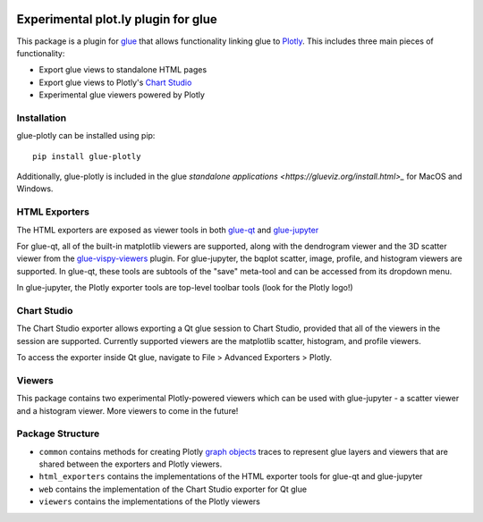 |Actions Status| |Coverage Status|

Experimental plot.ly plugin for glue
------------------------------------

This package is a plugin for `glue <https://glueviz.org/>`_ that allows functionality linking glue
to `Plotly <https://plotly.com/>`_. This includes three main pieces of functionality:

- Export glue views to standalone HTML pages
- Export glue views to Plotly's `Chart Studio <https://chart-studio.plotly.com/feed/#/>`_
- Experimental glue viewers powered by Plotly


============
Installation
============

glue-plotly can be installed using pip::

    pip install glue-plotly

Additionally, glue-plotly is included in the glue `standalone applications <https://glueviz.org/install.html>_`
for MacOS and Windows.


==============
HTML Exporters
==============

The HTML exporters are exposed as viewer tools in both `glue-qt <https://github.com/glue-viz/glue-qt>`_
and `glue-jupyter <https://github.com/glue-viz/glue-jupyter>`_

For glue-qt, all of the built-in matplotlib viewers are supported, along with the dendrogram viewer 
and the 3D scatter viewer from the `glue-vispy-viewers <https://github.com/glue-viz/glue-vispy-viewers>`_ plugin.
For glue-jupyter, the bqplot scatter, image, profile, and histogram viewers are supported. In glue-qt,
these tools are subtools of the "save" meta-tool and can be accessed from its dropdown menu.

|Qt toolbar demo|

In glue-jupyter, the Plotly exporter tools are top-level toolbar tools (look for the Plotly logo!)

|bqplot toolbar|

============
Chart Studio
============

The Chart Studio exporter allows exporting a Qt glue session to Chart Studio, provided that all of the
viewers in the session are supported. Currently supported viewers are the matplotlib scatter, histogram,
and profile viewers.

To access the exporter inside Qt glue, navigate to File > Advanced Exporters > Plotly.

|Chart Studio demo|


========
Viewers
========

This package contains two experimental Plotly-powered viewers which can be used with glue-jupyter - a
scatter viewer and a histogram viewer. More viewers to come in the future!


=================
Package Structure
=================

- ``common`` contains methods for creating Plotly `graph objects <https://plotly.com/python/graph-objects/>`_ traces to represent glue layers and viewers that are shared between the exporters and Plotly viewers.
- ``html_exporters`` contains the implementations of the HTML exporter tools for glue-qt and glue-jupyter
- ``web`` contains the implementation of the Chart Studio exporter for Qt glue
- ``viewers`` contains the implementations of the Plotly viewers


.. |Actions Status| image:: https://github.com/glue-viz/glue-plotly/workflows/ci_workflows.yml/badge.svg
    :target: https://github.com/glue-viz/glue-plotly/actions
    :alt: Glue-plotly's GitHub Actions CI Status
.. |Coverage Status| image:: https://codecov.io/gh/glue-viz/glue-plotly/branch/master/graph/badge.svg
    :target: https://codecov.io/gh/glue-viz/glue-plotly
    :alt: Glue-plotly's Coverage Status
.. |Qt toolbar demo| image:: https://raw.githubusercontent.com/glue-viz/glue-plotly/main/doc/QtToolbarExport.gif
    :alt: Qt Plotly export demo
.. |bqplot toolbar| image:: https://raw.githubusercontent.com/glue-viz/glue-plotly/main/doc/BqplotToolbarHighlighted.png
    :alt: bqplot Plotly export tool
.. |Chart Studio demo| image:: https://raw.githubusercontent.com/glue-viz/glue-plotly/main/doc/QtChartStudioExport.gif
    :alt: Qt Chart Studio export demo
